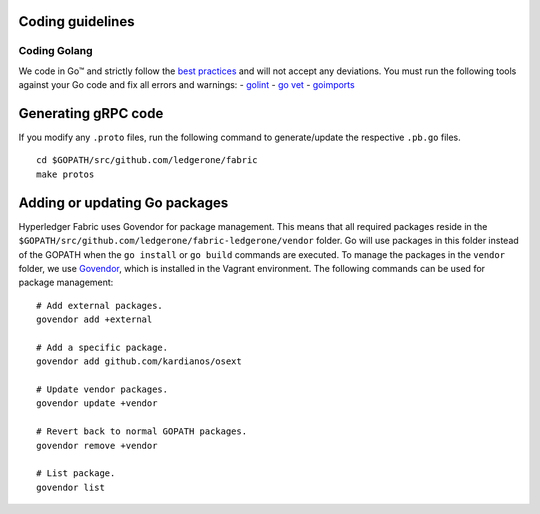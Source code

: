 Coding guidelines
-----------------

Coding Golang
~~~~~~~~~~~~~~

We code in Go™ and strictly follow the `best
practices <http://golang.org/doc/effective_go.html>`__ and will not
accept any deviations. You must run the following tools against your Go
code and fix all errors and warnings: -
`golint <https://github.com/golang/lint>`__ - `go
vet <https://golang.org/cmd/vet/>`__ -
`goimports <https://godoc.org/golang.org/x/tools/cmd/goimports>`__

Generating gRPC code
---------------------

If you modify any ``.proto`` files, run the following command to
generate/update the respective ``.pb.go`` files.

::

    cd $GOPATH/src/github.com/ledgerone/fabric
    make protos

Adding or updating Go packages
------------------------------

Hyperledger Fabric uses Govendor for package
management. This means that all required packages reside in the
``$GOPATH/src/github.com/ledgerone/fabric-ledgerone/vendor`` folder. Go will use
packages in this folder instead of the GOPATH when the ``go install`` or
``go build`` commands are executed. To manage the packages in the
``vendor`` folder, we use
`Govendor <https://github.com/kardianos/govendor>`__, which is installed
in the Vagrant environment. The following commands can be used for
package management:

::

      # Add external packages.
      govendor add +external

      # Add a specific package.
      govendor add github.com/kardianos/osext

      # Update vendor packages.
      govendor update +vendor

      # Revert back to normal GOPATH packages.
      govendor remove +vendor

      # List package.
      govendor list

.. Licensed under Creative Commons Attribution 4.0 International License
   https://creativecommons.org/licenses/by/4.0/

